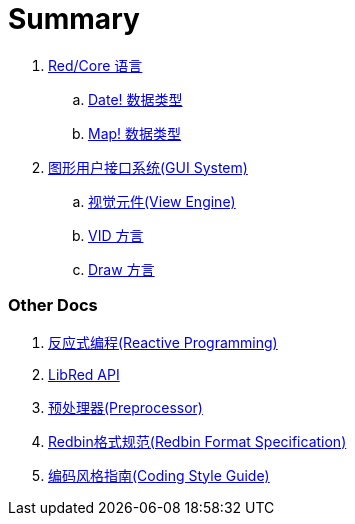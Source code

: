 = Summary

. link:README.adoc[Red/Core 语言]
.. link:date.adoc[Date! 数据类型]
.. link:map.adoc[Map! 数据类型]

. link:gui.adoc[图形用户接口系统(GUI System)]
.. link:view.adoc[视觉元件(View Engine)]
.. link:vid.adoc[VID 方言]
.. link:draw.adoc[Draw 方言]

### Other Docs

. link:reactivity.adoc[反应式编程(Reactive Programming)]
. link:libred.adoc[LibRed API]
. link:preprocessor.adoc[预处理器(Preprocessor)]
. link:redbin.adoc[Redbin格式规范(Redbin Format Specification)]
. link:style-guide.adoc[编码风格指南(Coding Style Guide)]
